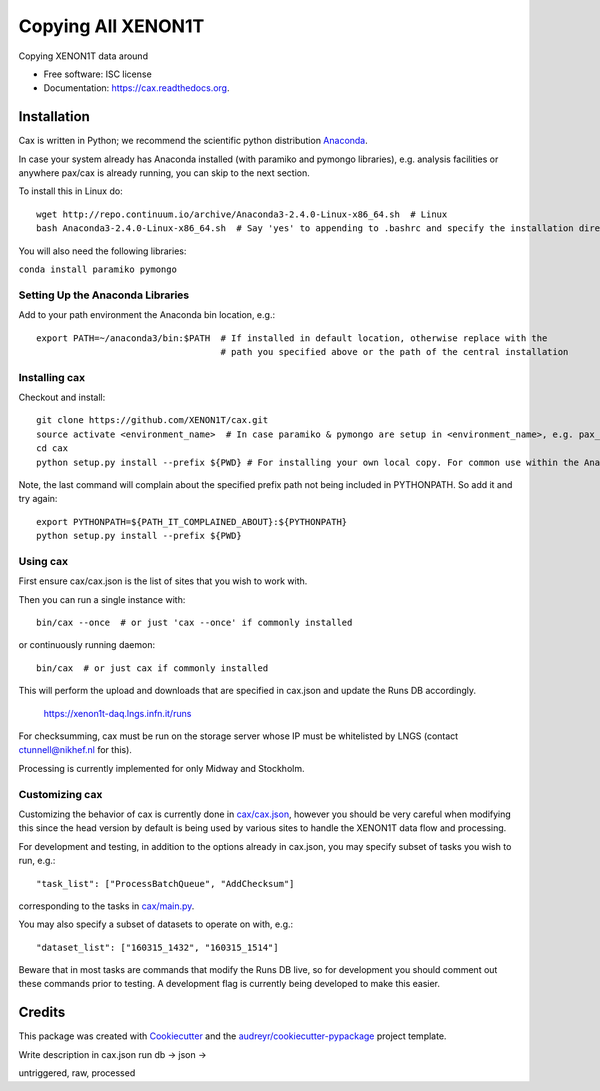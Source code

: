 ===============================
Copying All XENON1T
===============================

.. image:: https://img.shields.io/pypi/v/cax.svg
        :target: https://pypi.python.org/pypi/cax

.. image:: https://img.shields.io/travis/tunnell/cax.svg
        :target: https://travis-ci.org/tunnell/cax

.. image:: https://readthedocs.org/projects/cax/badge/?version=latest
        :target: https://readthedocs.org/projects/cax/?badge=latest
        :alt: Documentation Status


Copying XENON1T data around

* Free software: ISC license
* Documentation: https://cax.readthedocs.org.

Installation
------------

Cax is written in Python; we recommend the scientific python distribution `Anaconda <https://store.continuum.io/cshop/anaconda/>`_. 

In case your system already has Anaconda installed (with paramiko and pymongo libraries), e.g. analysis facilities or anywhere pax/cax is already running, you can skip to the next section.

To install this in Linux do::

  wget http://repo.continuum.io/archive/Anaconda3-2.4.0-Linux-x86_64.sh  # Linux
  bash Anaconda3-2.4.0-Linux-x86_64.sh  # Say 'yes' to appending to .bashrc and specify the installation directory

You will also need the following libraries:

``conda install paramiko pymongo``

  
Setting Up the Anaconda Libraries
^^^^^^^^^^^^^^^^^^^^^^^^^^^^^^^^^

Add to your path environment the Anaconda bin location, e.g.::

  export PATH=~/anaconda3/bin:$PATH  # If installed in default location, otherwise replace with the 
                                     # path you specified above or the path of the central installation 

Installing cax
^^^^^^^^^^^^^^^^^^^^^^^^^^^^^^^^^

Checkout and install::

  git clone https://github.com/XENON1T/cax.git
  source activate <environment_name>  # In case paramiko & pymongo are setup in <environment_name>, e.g. pax_head
  cd cax
  python setup.py install --prefix ${PWD} # For installing your own local copy. For common use within the Anaconda distribution, remove "--prefix"

Note, the last command will complain about the specified prefix path not being included in PYTHONPATH. So add it and try again::

  export PYTHONPATH=${PATH_IT_COMPLAINED_ABOUT}:${PYTHONPATH}
  python setup.py install --prefix ${PWD}

Using cax
^^^^^^^^^^^^^^^^^^^^^^^^^^^^^^^^^

First ensure cax/cax.json is the list of sites that you wish to work with.

Then you can run a single instance with::

  bin/cax --once  # or just 'cax --once' if commonly installed
  
or continuously running daemon:: 

  bin/cax  # or just cax if commonly installed
  
This will perform the upload and downloads that are specified in cax.json and update the Runs DB accordingly. 

  https://xenon1t-daq.lngs.infn.it/runs
  
For checksumming, cax must be run on the storage server whose IP must be whitelisted by LNGS (contact ctunnell@nikhef.nl for this).

Processing is currently implemented for only Midway and Stockholm.

Customizing cax
^^^^^^^^^^^^^^^^^^^^^^^^^^^^^^^^^

Customizing the behavior of cax is currently done in `cax/cax.json <https://github.com/XENON1T/cax/blob/master/cax/cax.json>`_, however you should be very careful when modifying this since the head version by default is being used by various sites to handle the XENON1T data flow and processing.

For development and testing, in addition to the options already in cax.json, you may specify subset of tasks you wish to run, e.g.::

  "task_list": ["ProcessBatchQueue", "AddChecksum"]

corresponding to the tasks in `cax/main.py <https://github.com/XENON1T/cax/blob/master/cax/main.py#L51>`_.

You may also specify a subset of datasets to operate on with, e.g.::

  "dataset_list": ["160315_1432", "160315_1514"]
  
Beware that in most tasks are commands that modify the Runs DB live, so for development you should comment out these commands prior to testing. A development flag is currently being developed to make this easier.


Credits
---------

This package was created with Cookiecutter_ and the `audreyr/cookiecutter-pypackage`_ project template.

.. _Cookiecutter: https://github.com/audreyr/cookiecutter
.. _`audreyr/cookiecutter-pypackage`: https://github.com/audreyr/cookiecutter-pypackage

Write description in cax.json
run db -> json ->

untriggered, raw, processed
